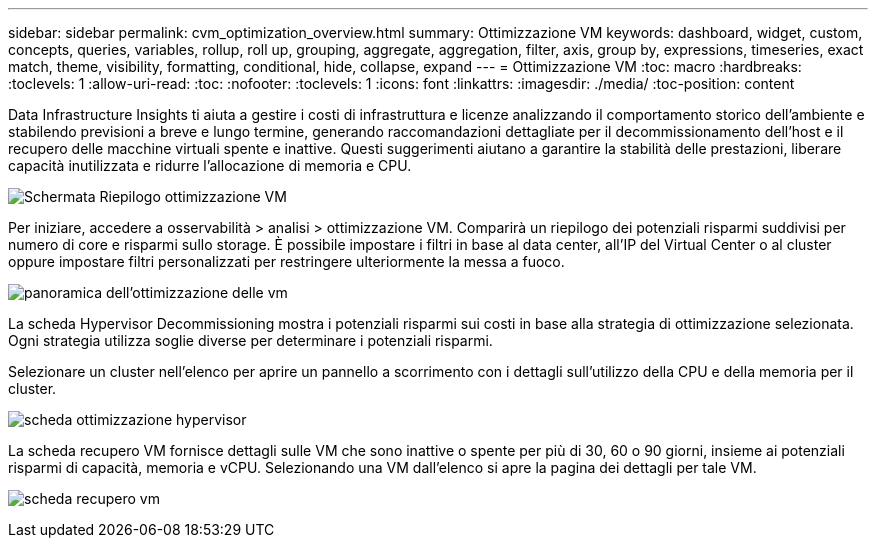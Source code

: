 ---
sidebar: sidebar 
permalink: cvm_optimization_overview.html 
summary: Ottimizzazione VM 
keywords: dashboard, widget, custom, concepts, queries, variables, rollup, roll up, grouping, aggregate, aggregation, filter, axis, group by, expressions, timeseries, exact match, theme, visibility, formatting, conditional, hide, collapse, expand 
---
= Ottimizzazione VM
:toc: macro
:hardbreaks:
:toclevels: 1
:allow-uri-read: 
:toc: 
:nofooter: 
:toclevels: 1
:icons: font
:linkattrs: 
:imagesdir: ./media/
:toc-position: content


[role="lead"]
Data Infrastructure Insights ti aiuta a gestire i costi di infrastruttura e licenze analizzando il comportamento storico dell'ambiente e stabilendo previsioni a breve e lungo termine, generando raccomandazioni dettagliate per il decommissionamento dell'host e il recupero delle macchine virtuali spente e inattive. Questi suggerimenti aiutano a garantire la stabilità delle prestazioni, liberare capacità inutilizzata e ridurre l'allocazione di memoria e CPU.

image:vm_optimization_summary.png["Schermata Riepilogo ottimizzazione VM"]

Per iniziare, accedere a osservabilità > analisi > ottimizzazione VM. Comparirà un riepilogo dei potenziali risparmi suddivisi per numero di core e risparmi sullo storage. È possibile impostare i filtri in base al data center, all'IP del Virtual Center o al cluster oppure impostare filtri personalizzati per restringere ulteriormente la messa a fuoco.

image:vm_optimization_overview.png["panoramica dell'ottimizzazione delle vm"]

La scheda Hypervisor Decommissioning mostra i potenziali risparmi sui costi in base alla strategia di ottimizzazione selezionata. Ogni strategia utilizza soglie diverse per determinare i potenziali risparmi.

Selezionare un cluster nell'elenco per aprire un pannello a scorrimento con i dettagli sull'utilizzo della CPU e della memoria per il cluster.

image:vm_optimization_hypervisor_decommissioning_tab.png["scheda ottimizzazione hypervisor"]

La scheda recupero VM fornisce dettagli sulle VM che sono inattive o spente per più di 30, 60 o 90 giorni, insieme ai potenziali risparmi di capacità, memoria e vCPU. Selezionando una VM dall'elenco si apre la pagina dei dettagli per tale VM.

image:vm_optimization_reclamation_tab.png["scheda recupero vm"]
